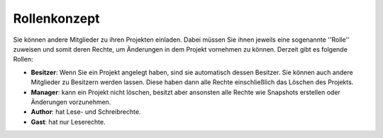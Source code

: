 Rollenkonzept
-------------

Sie können andere Mitglieder zu ihren Projekten einladen. Dabei müssen Sie ihnen jeweils eine sogenannte ''Rolle'' zuweisen und somit deren Rechte, um Änderungen in dem Projekt vornehmen zu können.
Derzeit gibt es folgende Rollen:

* **Besitzer**: Wenn Sie ein Projekt angelegt haben, sind sie automatisch dessen Besitzer. Sie können auch andere Mitglieder zu Besitzern werden lassen. Diese haben dann alle Rechte einschließlich das Löschen des Projekts.
* **Manager**: kann ein Projekt nicht löschen, besitzt aber ansonsten alle Rechte wie Snapshots erstellen oder Änderungen vorzunehmen.
* **Author**: hat Lese- und Schreibrechte.
* **Gast**: hat nur Leserechte.

